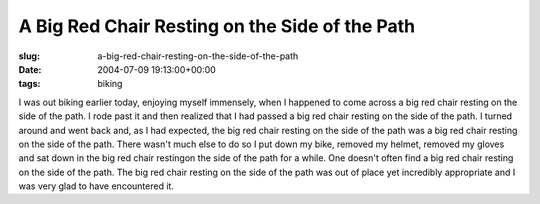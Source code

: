 A Big Red Chair Resting on the Side of the Path
===============================================

:slug: a-big-red-chair-resting-on-the-side-of-the-path
:date: 2004-07-09 19:13:00+00:00
:tags: biking

I was out biking earlier today, enjoying myself immensely, when I
happened to come across a big red chair resting on the side of the path.
I rode past it and then realized that I had passed a big red chair
resting on the side of the path. I turned around and went back and, as I
had expected, the big red chair resting on the side of the path was a
big red chair resting on the side of the path. There wasn't much else to
do so I put down my bike, removed my helmet, removed my gloves and sat
down in the big red chair restingon the side of the path for a while.
One doesn't often find a big red chair resting on the side of the path.
The big red chair resting on the side of the path was out of place yet
incredibly appropriate and I was very glad to have encountered it.
